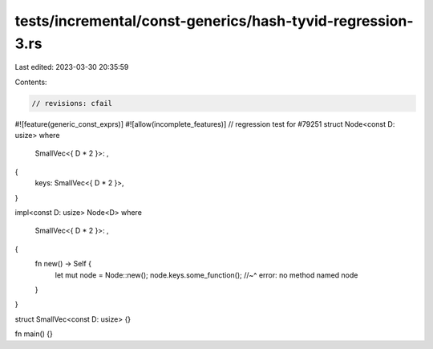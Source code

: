 tests/incremental/const-generics/hash-tyvid-regression-3.rs
===========================================================

Last edited: 2023-03-30 20:35:59

Contents:

.. code-block:: rs

    // revisions: cfail
#![feature(generic_const_exprs)]
#![allow(incomplete_features)]
// regression test for #79251
struct Node<const D: usize>
where
    SmallVec<{ D * 2 }>: ,
{
    keys: SmallVec<{ D * 2 }>,
}

impl<const D: usize> Node<D>
where
    SmallVec<{ D * 2 }>: ,
{
    fn new() -> Self {
        let mut node = Node::new();
        node.keys.some_function();
        //~^ error: no method named
        node
    }
}

struct SmallVec<const D: usize> {}

fn main() {}


